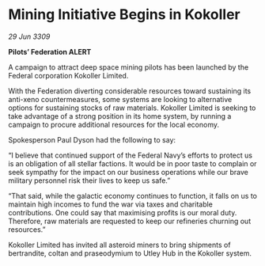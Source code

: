 * Mining Initiative Begins in Kokoller

/29 Jun 3309/

*Pilots’ Federation ALERT* 

A campaign to attract deep space mining pilots has been launched by the Federal corporation Kokoller Limited. 

With the Federation diverting considerable resources toward sustaining its anti-xeno countermeasures, some systems are looking to alternative options for sustaining stocks of raw materials. Kokoller Limited is seeking to take advantage of a strong position in its home system, by running a campaign to procure additional resources for the local economy. 

Spokesperson Paul Dyson had the following to say: 

“I believe that continued support of the Federal Navy’s efforts to protect us is an obligation of all stellar factions. It would be in poor taste to complain or seek sympathy for the impact on our business operations while our brave military personnel risk their lives to keep us safe.” 

“That said, while the galactic economy continues to function, it falls on us to maintain high incomes to fund the war via taxes and charitable contributions. One could say that maximising profits is our moral duty. Therefore, raw materials are requested to keep our refineries churning out resources.” 

Kokoller Limited has invited all asteroid miners to bring shipments of bertrandite, coltan and praseodymium to Utley Hub in the Kokoller system.